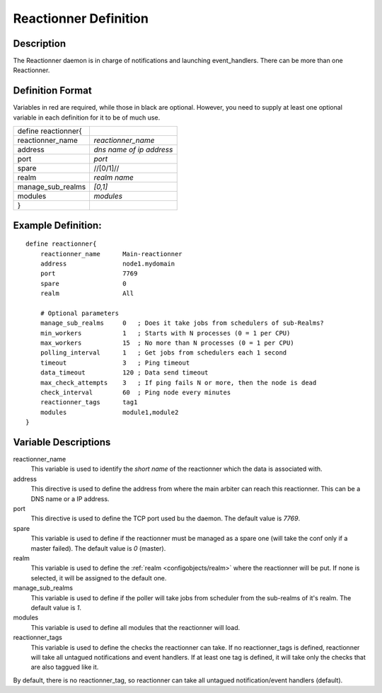 .. _configobjects/reactionner:

=======================
Reactionner Definition 
=======================


Description 
============

The Reactionner daemon is in charge of notifications and launching event_handlers. There can be more than one Reactionner.


Definition Format 
==================

Variables in red are required, while those in black are optional. However, you need to supply at least one optional variable in each definition for it to be of much use.

=================== ========================
define reactionner{                         
reactionner_name    *reactionner_name*      
address             *dns name of ip address*
port                *port*                  
spare               //[0/1]//               
realm               *realm name*            
manage_sub_realms   *[0,1]*                 
modules             *modules*               
}                                           
=================== ========================


Example Definition: 
====================

::

  define reactionner{
      reactionner_name      Main-reactionner
      address               node1.mydomain
      port                  7769
      spare                 0
      realm                 All
      
      # Optional parameters
      manage_sub_realms     0   ; Does it take jobs from schedulers of sub-Realms?
      min_workers           1   ; Starts with N processes (0 = 1 per CPU)
      max_workers           15  ; No more than N processes (0 = 1 per CPU)
      polling_interval      1   ; Get jobs from schedulers each 1 second
      timeout               3   ; Ping timeout
      data_timeout          120 ; Data send timeout
      max_check_attempts    3   ; If ping fails N or more, then the node is dead
      check_interval        60  ; Ping node every minutes
      reactionner_tags      tag1
      modules               module1,module2
  }


Variable Descriptions 
======================

reactionner_name
  This variable is used to identify the *short name* of the reactionner which the data is associated with.

address
  This directive is used to define the address from where the main arbiter can reach this reactionner. This can be a DNS name or a IP address.

port
  This directive is used to define the TCP port used bu the daemon. The default value is *7769*.

spare
  This variable is used to define if the reactionner must be managed as a spare one (will take the conf only if a master failed). The default value is *0* (master).

realm
  This variable is used to define the :ref:`realm <configobjects/realm>` where the reactionner will be put. If none is selected, it will be assigned to the default one.

manage_sub_realms
  This variable is used to define if the poller will take jobs from scheduler from the sub-realms of it's realm. The default value is *1*.

modules
  This variable is used to define all modules that the reactionner will load.

reactionner_tags
  This variable is used to define the checks the reactionner can take. If no reactionner_tags is defined, reactionner  will take all untagued notifications and event handlers. If at least one tag is defined, it will take only the checks that are also taggued like it.

By default, there is no reactionner_tag, so reactionner can take all untagued notification/event handlers (default).
